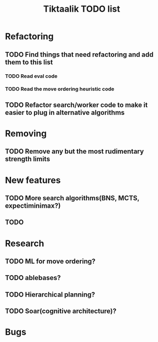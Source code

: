 #+TITLE: Tiktaalik TODO list

* Refactoring
** TODO Find things that need refactoring and add them to this list
*** TODO Read eval code
*** TODO Read the move ordering heuristic code
** TODO Refactor search/worker code to make it easier to plug in alternative algorithms
* Removing
** TODO Remove any but the most rudimentary strength limits
* New features
** TODO More search algorithms(BNS, MCTS, expectiminimax?)
** TODO 
* Research
** TODO ML for move ordering?
** TODO ablebases?
** TODO Hierarchical planning?
** TODO Soar(cognitive architecture)?
* Bugs
